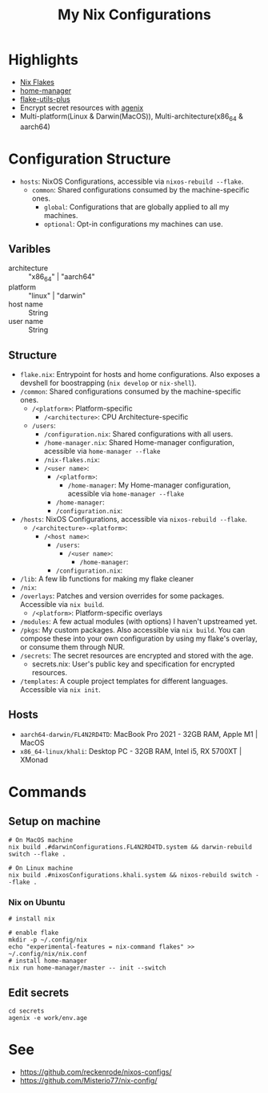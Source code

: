 #+title: My Nix Configurations

* Highlights
- [[https://nixos.wiki/wiki/Flakes][Nix Flakes]]
- [[https://github.com/nix-community/home-manager][home-manager]]
- [[https://github.com/gytis-ivaskevicius/flake-utils-plus/][flake-utils-plus]]
- Encrypt secret resources with [[https://github.com/ryantm/agenix][agenix]]
- Multi-platform(Linux & Darwin(MacOS)), Multi-architecture(x86_64 & aarch64)

* Configuration Structure
- =hosts=: NixOS Configurations, accessible via =nixos-rebuild --flake=.
  - =common=: Shared configurations consumed by the machine-specific ones.
    - =global=: Configurations that are globally applied to all my machines.
    - =optional=: Opt-in configurations my machines can use.

** Varibles
- architecture :: "x86_64" | "aarch64"
- platform :: "linux" | "darwin"
- host name :: String
- user name :: String

** Structure
- =flake.nix=: Entrypoint for hosts and home configurations. Also exposes a
  devshell for boostrapping (=nix develop= or =nix-shell=).
- =/common=: Shared configurations consumed by the machine-specific ones.
  - =/<platform>=: Platform-specific
    - =/<architecture>=: CPU Architecture-specific
  - =/users=:
    - =/configuration.nix=: Shared configurations with all users.
    - =/home-manager.nix=: Shared Home-manager configuration, acessible via =home-manager --flake=
    - =/nix-flakes.nix=:
    - =/<user name>=:
      - =/<platform>=:
        - =/home-manager=: My Home-manager configuration, acessible via =home-manager --flake=
      - =/home-manager=:
      - =/configuration.nix=:
- =/hosts=: NixOS Configurations, accessible via =nixos-rebuild --flake=.
  - =/<architecture>-<platform>=:
    - =/<host name>=:
      - =/users=:
        - =/<user name>=:
          - =/home-manager=:
      - =/configuration.nix=:
- =/lib=: A few lib functions for making my flake cleaner
- =/nix=:
- =/overlays=: Patches and version overrides for some packages. Accessible via =nix build=.
  - =/<platform>=: Platform-specific overlays
- =/modules=: A few actual modules (with options) I haven't upstreamed yet.
- =/pkgs=: My custom packages. Also accessible via =nix build=. You can compose
  these into your own configuration by using my flake's overlay, or consume them through NUR.
- =/secrets=: The secret resources are encrypted and stored with the age.
  - secrets.nix: User's public key and specification for encrypted resources.
- =/templates=: A couple project templates for different languages. Accessible
  via =nix init=.

** Hosts
- =aarch64-darwin/FL4N2RD4TD=: MacBook Pro 2021 - 32GB RAM, Apple M1 | MacOS
- =x86_64-linux/khali=: Desktop PC - 32GB RAM, Intel i5, RX 5700XT | XMonad

* Commands
** Setup on machine
#+begin_src shell
# On MacOS machine
nix build .#darwinConfigurations.FL4N2RD4TD.system && darwin-rebuild switch --flake .

# On Linux machine
nix build .#nixosConfigurations.khali.system && nixos-rebuild switch --flake .
#+end_src
*** Nix on Ubuntu

#+begin_src shell
# install nix

# enable flake
mkdir -p ~/.config/nix
echo "experimental-features = nix-command flakes" >> ~/.config/nix/nix.conf
# install home-manager
nix run home-manager/master -- init --switch
#+end_src

** Edit secrets
#+begin_src shell
cd secrets
agenix -e work/env.age
#+end_src

* See
- https://github.com/reckenrode/nixos-configs/
- https://github.com/Misterio77/nix-config/
